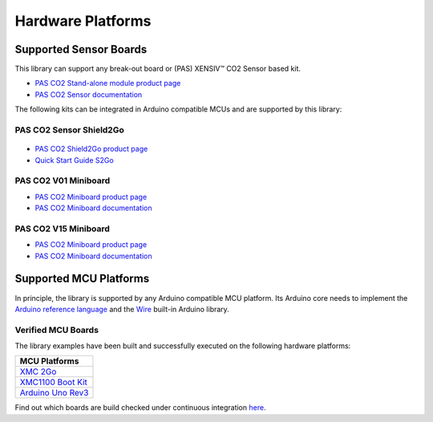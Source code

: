 Hardware Platforms
==================

Supported Sensor Boards
-----------------------

This library can support any break-out board or (PAS) XENSIV™ CO2 Sensor based kit.

.. image:: img/pas-co2-module.png
    :width: 200

* `PAS CO2 Stand-alone module product page <https://www.infineon.com/cms/en/product/sensor/co2-sensors>`_
* `PAS CO2 Sensor documentation <https://www.infineon.com/cms/en/product/sensor/co2-sensors/#!documents>`_

The following kits can be integrated in Arduino compatible MCUs and are supported by this library:

PAS CO2 Sensor Shield2Go
""""""""""""""""""""""""

 .. image:: img/pas-co2-s2go-front.jpg
    :width: 300

* `PAS CO2 Shield2Go product page <https://www.infineon.com/cms/en/product/evaluation-boards/shield_pasco2_sensor>`_
* `Quick Start Guide S2Go <https://www.infineon.com/cms/en/product/evaluation-boards/shield_pasco2_sensor/#!documents>`_

PAS CO2 V01 Miniboard
"""""""""""""""""""

.. image:: img/pas-co2-miniboard.jpg
    :width: 200

* `PAS CO2 Miniboard product page <https://www.infineon.com/cms/en/product/evaluation-boards/eval_pasco2_miniboard>`_
* `PAS CO2 Miniboard documentation <https://www.infineon.com/cms/en/product/evaluation-boards/eval_pasco2_miniboard/#!documents>`_

PAS CO2 V15 Miniboard
"""""""""""""""""""

.. image:: img/pas-co2-miniboard_v15.jpg
    :width: 200

* `PAS CO2 Miniboard product page <https://www.infineon.com/cms/en/product/evaluation-boards/eval_co2_5v_miniboard>`_
* `PAS CO2 Miniboard documentation <https://www.infineon.com/cms/en/product/evaluation-boards/eval_co2_5v_miniboard/#!documents>`_

Supported MCU Platforms
-----------------------

In principle, the library is supported by any Arduino compatible MCU platform.
Its Arduino core needs to implement the `Arduino reference language <https://www.arduino.cc/reference/en/>`_ and the `Wire <https://www.arduino.cc/en/Reference/Wire>`_ built-in Arduino library.


Verified MCU Boards
"""""""""""""""""""
The library examples have been built and successfully executed on the following hardware platforms:

.. list-table::
    :header-rows: 1

    * - MCU Platforms
    * - `XMC 2Go <https://www.infineon.com/cms/en/product/evaluation-boards/kit_xmc_2go_xmc1100_v1>`_
    * - `XMC1100 Boot Kit <https://www.infineon.com/cms/en/product/evaluation-boards/kit_xmc11_boot_001>`_
    * - `Arduino Uno Rev3 <https://store.arduino.cc/arduino-uno-rev3>`_


Find out which boards are build checked under continuous integration `here <https://github.com/Infineon/raspberrypi-pas-co2-sensor/blob/master/.github/workflows/build-check.yml>`_.